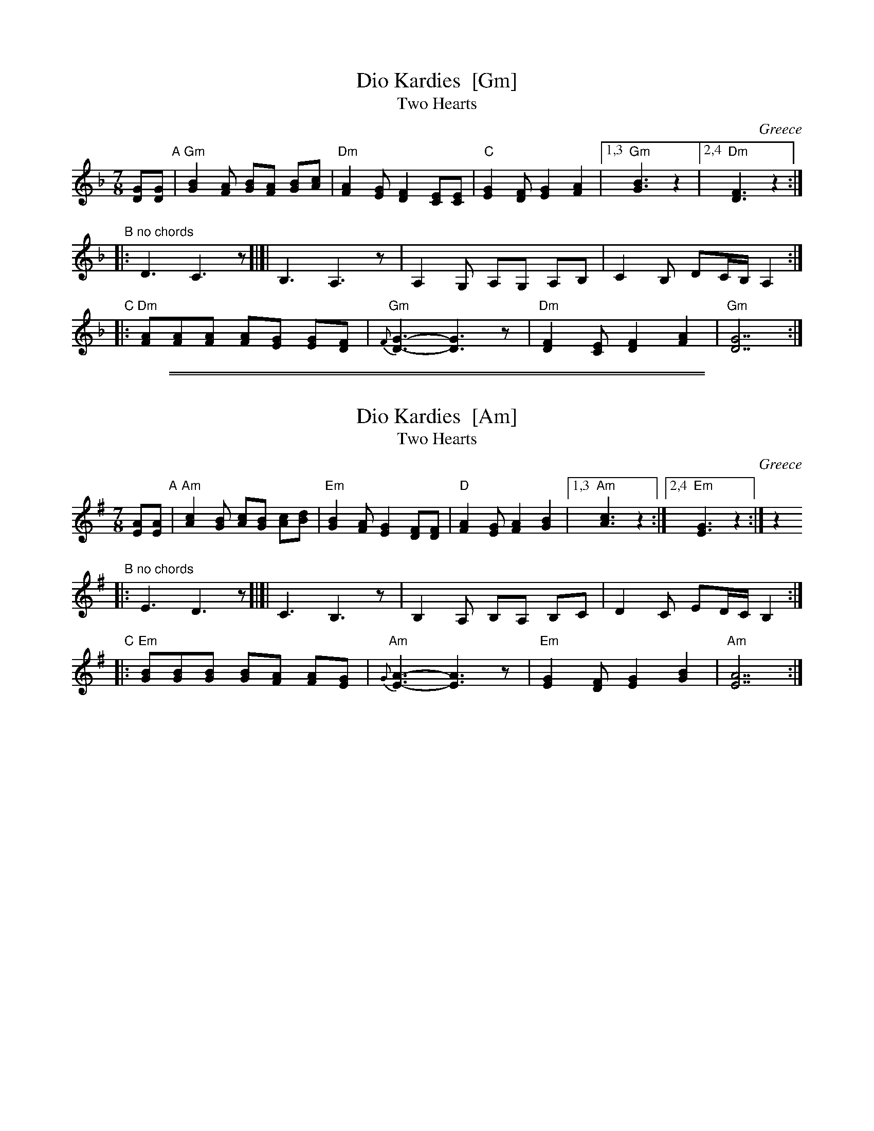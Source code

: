 
X: 1
T: Dio Kardies  [Gm]
T: Two Hearts
O: Greece
R: kalamatianos
Z: 2008 John Chambers <jc@trillian.mit.edu>
S: handwritten MS of unknown origin
M: 7/8
L: 1/8
K: Gdor
[GD][GD] "A"\
| "Gm"[B2G2][AF] [BG][FA] [BG][cA] | "Dm"[A2F2][GE] [F2D2] [EC][EC] \
|  "C"[G2E2][FD] [G2E2]   [A2F2]   |1,3 "Gm"[B3G3]     z2  |2,4 "Dm"[F3D3]     z2  :|
"B"\
|: "no chords"D3 C3z [|]| B,3 A,3z | A,2G, A,G, A,B, | C2B, DC/B,/ A,2 :|
"C"\
|: "Dm"[AF][AF][AF] [AF][GE] [GE][FD] | "Gm"{F}[G3-D3-] [G3D3]z \
|  "Dm"[F2D2][EC] [F2D2] [A2F2] | "Gm"[G7D7] :|

%%sep 2 1 500
%%sep 1 1 500

X: 2
T: Dio Kardies  [Am]
T: Two Hearts
O: Greece
R: kalamatianos
Z: 2008 John Chambers <jc@trillian.mit.edu>
S: handwritten MS of unknown origin
M: 7/8
L: 1/8
K: Ador
[AE][AE] "A"\
| "Am"[c2A2][BG] [cA][GB] [cA][dB] | "Em"[B2G2][AF] [G2E2] [FD][FD] \
|  "D"[A2F2][GE] [A2F2]   [B2G2]   |1,3 "Am"[c3A3]     z2 :|2,4 "Em"[G3E3]     z2  :| z2
"B"\
|: "no chords"E3 D3z [|]| C3 B,3z | B,2A, B,A, B,C | D2C ED/C/ B,2 :|
"C"\
|: "Em"[BG][BG][BG] [BG][AF] [AF][GE] | "Am"{G}[A3-E3-] [A3E3]z \
|  "Em"[G2E2][FD] [G2E2] [B2G2] | "Am"[A7E7] :|
